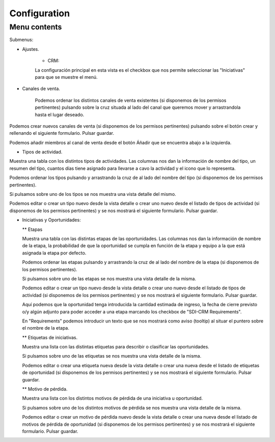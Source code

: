 Configuration
=============


Menu contents
-------------

Submenus: 

* Ajustes.
	
	* CRM:

	La configuración principal en esta vista es el checkbox que nos permite seleccionar las "Iniciativas" para que se muestre el menú.

.. image:: /images/configuration_settings_crm.jpg
    :width: 800px
    :alt: vista del submenu configuration.crm
    :align: center


* Canales de venta.

	Podemos ordenar los distintos canales de venta existentes (si disponemos de los permisos pertinentes) pulsando sobre la cruz situada al lado del canal que queremos mover y arrastrandola hasta el lugar deseado.

.. image:: /images/configuration_canales_venta.png
    :width: 800px
    :alt: vista del submenu configuration.crm
    :align: center


Podemos crear nuevos canales de venta (si disponemos de los permisos pertinentes) pulsando sobre el botón crear y rellenando el siguiente formulario. Pulsar guardar.

.. image:: /images/configuration_canales_venta_crear.png
    :width: 800px
    :alt: vista del submenu configuration.crm
    :align: center

Podemos añadir miembros al canal de venta desde el botón Áñadir que se encuentra abajo a la izquierda.

* Tipos de actividad.

Muestra una tabla con los distintos tipos de actividades. Las columnas nos dan la información de nombre del tipo, un resumen del tipo, cuantos días tiene asignado para llevarse a cavo la actividad y el icono que lo representa.

Podemos ordenar los tipos pulsando y arrastrando la cruz de al lado del nombre del tipo (si disponemos de los permisos pertinentes).

.. image:: /images/configuration_activity_types.png
    :width: 800px
    :alt: vista del submenu Tipos de actividad
    :align: center

Si pulsamos sobre uno de los tipos se nos muestra una vista detalle del mismo. 

.. image:: /images/configuration_activity_types_edit.png
    :width: 800px
    :alt: vista del formulario para crear un tipo de actividad nuevo
    :align: center

Podemos editar o crear un tipo nuevo desde la vista detalle o crear uno nuevo desde el listado de tipos de actividad (si disponemos de los permisos pertinentes) y se nos mostrará el siguiente formulario. Pulsar guardar.

.. image:: /images/configuration_activity_types_new.png
    :width: 800px
    :alt: vista del formulario para crear un tipo de actividad nuevo
    :align: center


* Iniciativas y Oportunidades:

  ** Etapas

  Muestra una tabla con las distintas etapas de las oportunidades. Las columnas nos dan la información de nombre de la etapa, la probabilidad de que la oportunidad se cumpla en función de la etapa y equipo a la que está asignada la etapa por defecto.

  Podemos ordenar las etapas pulsando y arrastrando la cruz de al lado del nombre de la etapa (si disponemos de los permisos pertinentes).

  .. image:: /images/configuration_stages.png
      :width: 800px
      :alt: vista del submenu Etapas de las oportunidades.
      :align: center

  Si pulsamos sobre uno de las etapas se nos muestra una vista detalle de la misma. 

  .. image:: /images/configuration_stages_edit.png
      :width: 800px
      :alt: vista detalle de una etapa de oportunidad.
      :align: center

  Podemos editar o crear un tipo nuevo desde la vista detalle o crear uno nuevo desde el listado de tipos de actividad (si disponemos de los permisos pertinentes) y se nos mostrará el siguiente formulario. Pulsar guardar.

  .. image:: /images/configuration_stages_new.png
      :width: 800px
      :alt: vista del formulario para crear una etapa de oportunidad nueva.
      :align: center

  Aquí podemos que la oportunidad tenga introducida la cantidad estimada de ingreso, la fecha de cierre previsto o/y algún adjunto para poder acceder a una etapa marcando los checkbox de "SDI-CRM Requirements". 

  En "Requirements" podemos introducir un texto que se nos mostrará como aviso (tooltip) al situar el puntero sobre el nombre de la etapa.

  .. image:: /images/stages_tooltip_requirements.png
      :width: 800px
      :alt: vista del formulario para crear una etapa de oportunidad nueva.
      :align: center


  ** Etiquetas de iniciativas.

  Muestra una lista con las distintas etiquetas para describir o clasificar las oportunidades.
  
  .. image:: /images/configuration_tags.png
      :width: 800px
      :alt: vista del submenu Etiquetas de las oportunidades.
      :align: center

  Si pulsamos sobre uno de las etiquetas se nos muestra una vista detalle de la misma. 

  .. image:: /images/configuration_tags_edit.png
      :width: 800px
      :alt: vista detalle de una etiqueta de oportunidad.
      :align: center

  Podemos editar o crear una etiqueta nueva desde la vista detalle o crear una nueva desde el listado de etiquetas de oportunidad (si disponemos de los permisos pertinentes) y se nos mostrará el siguiente formulario. Pulsar guardar.

  .. image:: /images/configuration_tags_new.png
      :width: 800px
      :alt: vista del formulario para crear una nueva etiqueta de oportunidad.
      :align: center
  

  ** Motivo de pérdida.

  Muestra una lista con los distintos motivos de pérdida de una iniciativa u oportunidad.
  
  .. image:: /images/configuration_lost.png
      :width: 800px
      :alt: vista del submenu Motivos de pérdida.
      :align: center

  Si pulsamos sobre uno de los distintos motivos de pérdida se nos muestra una vista detalle de la misma. 

  .. image:: /images/configuration_lost_edit.png
      :width: 800px
      :alt: vista detalle de un motivo de pérdida de la iniciativa/oportunidad.
      :align: center

  Podemos editar o crear un motivo de pérdida nuevo desde la vista detalle o crear una nueva desde el listado de motivos de pérdida de oportunidad (si disponemos de los permisos pertinentes) y se nos mostrará el siguiente formulario. Pulsar guardar.

  .. image:: /images/configuration_lost_new.png
      :width: 800px
      :alt: vista del formulario para crear un nuevo motivo de pérdida nueva etiqueta de oportunidad.
      :align: center
